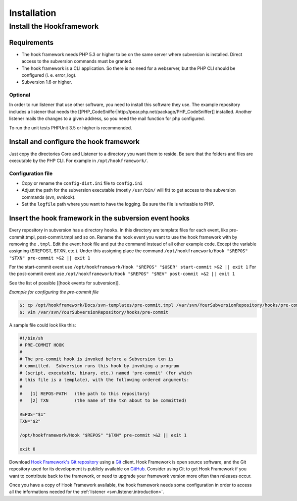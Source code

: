 .. _introduction.installation:

************
Installation
************

Install the Hookframework
=========================

.. _tutorial.installation.intro.hf:

Requirements
------------

* The hook framework needs PHP 5.3 or higher to be on the same server where subversion is installed. Direct access to the subversion commands must be granted.
* The hook framework is a CLI application. So there is no need for a webserver, but the PHP CLI should be configured (i. e. error_log).
* Subversion 1.6 or higher.

Optional
~~~~~~~~

In order to run listener that use other software, you need to install this software they use. The example repository includes a listener that needs the [[PHP_CodeSniffer|http://pear.php.net/package/PHP_CodeSniffer]] installed.
Another listener mails the changes to a given address, so you need the mail function for php configured.

To run the unit tests PHPUnit 3.5 or higher is recommended.

Install and configure the hook framework
----------------------------------------

Just copy the directories Core and Listener to a directory you want them to reside. Be sure that the folders and files are executable by the PHP CLI. For example in ``/opt/hookframework/``.

Configuration file
~~~~~~~~~~~~~~~~~~

* Copy or rename the ``config-dist.ini`` file to ``config.ini``
* Adjust the path for the subversion executable (mostly ``/usr/bin/`` will fit) to get access to the subversion commands (svn, svnlook).
* Set the ``logfile`` path where you want to have the logging. Be sure the file is writeable to PHP.

Insert the hook framework in the subversion event hooks
-------------------------------------------------------

Every repository in subversion has a directory ``hooks``. In this directory are template files for each event, like pre-commit.tmpl, post-commit.tmpl and so on.
Rename the hook event you want to use the hook framework with by removing the ``.tmpl``.
Edit the event hook file and put the command instead of all other example code. Except the variable assigning ($REPOST, $TXN, etc.).
Under this assigning place the command ``/opt/hookframework/Hook "$REPOS" "$TXN" pre-commit >&2 || exit 1``

For the start-commit event use ``/opt/hookframework/Hook "$REPOS" "$USER" start-commit >&2 || exit 1``
For the post-commit event use ``/opt/hookframework/Hook "$REPOS" "$REV" post-commit >&2 || exit 1``

See the list of possible [[hook events for subversion]].

*Example for configuring the pre-commit file*

.. code-block:: console

	$: cp /opt/hookframework/Docs/svn-templates/pre-commit.tmpl /var/svn/YourSubversionRepository/hooks/pre-commit
	$: vim /var/svn/YourSubversionRepository/hooks/pre-commit


A sample file could look like this:

.. code-block:: bash

	#!/bin/sh
	# PRE-COMMIT HOOK
	#
	# The pre-commit hook is invoked before a Subversion txn is
	# committed.  Subversion runs this hook by invoking a program
	# (script, executable, binary, etc.) named 'pre-commit' (for which
	# this file is a template), with the following ordered arguments:
	#
	#   [1] REPOS-PATH   (the path to this repository)
	#   [2] TXN          (the name of the txn about to be committed)

	REPOS="$1"
	TXN="$2"

	/opt/hookframework/Hook "$REPOS" "$TXN" pre-commit >&2 || exit 1

	exit 0



.. See the :ref:`requirements appendix <requirements>` for a detailed list of requirements for Hook Framework.

Download `Hook Framework's Git repository`_ using a `Git`_ client. Hook Framework is open source software,
and the Git repository used for its development is publicly available on `GitHub`_. Consider using Git to get
Hook Framework if you want to contribute back to the framework, or need to upgrade your framework version more
often than releases occur.

Once you have a copy of Hook Framework available, the hook framework needs some configuration in
order to access all the informations needed for the :ref:`listener <svn.listener.introduction>`.



.. _`Download the latest stable release.`: http://packages.zendframework.com/
.. _`Git`: http://git-scm.com/
.. _`GitHub`: http://github.com/
.. _`Hook Framework's Git repository`: https://github.com/alexanderzimmermann/hookframework
